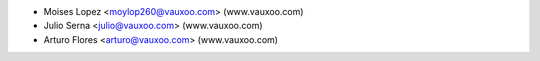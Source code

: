 * Moises Lopez <moylop260@vauxoo.com> (www.vauxoo.com)
* Julio Serna <julio@vauxoo.com> (www.vauxoo.com)
* Arturo Flores <arturo@vauxoo.com> (www.vauxoo.com)
